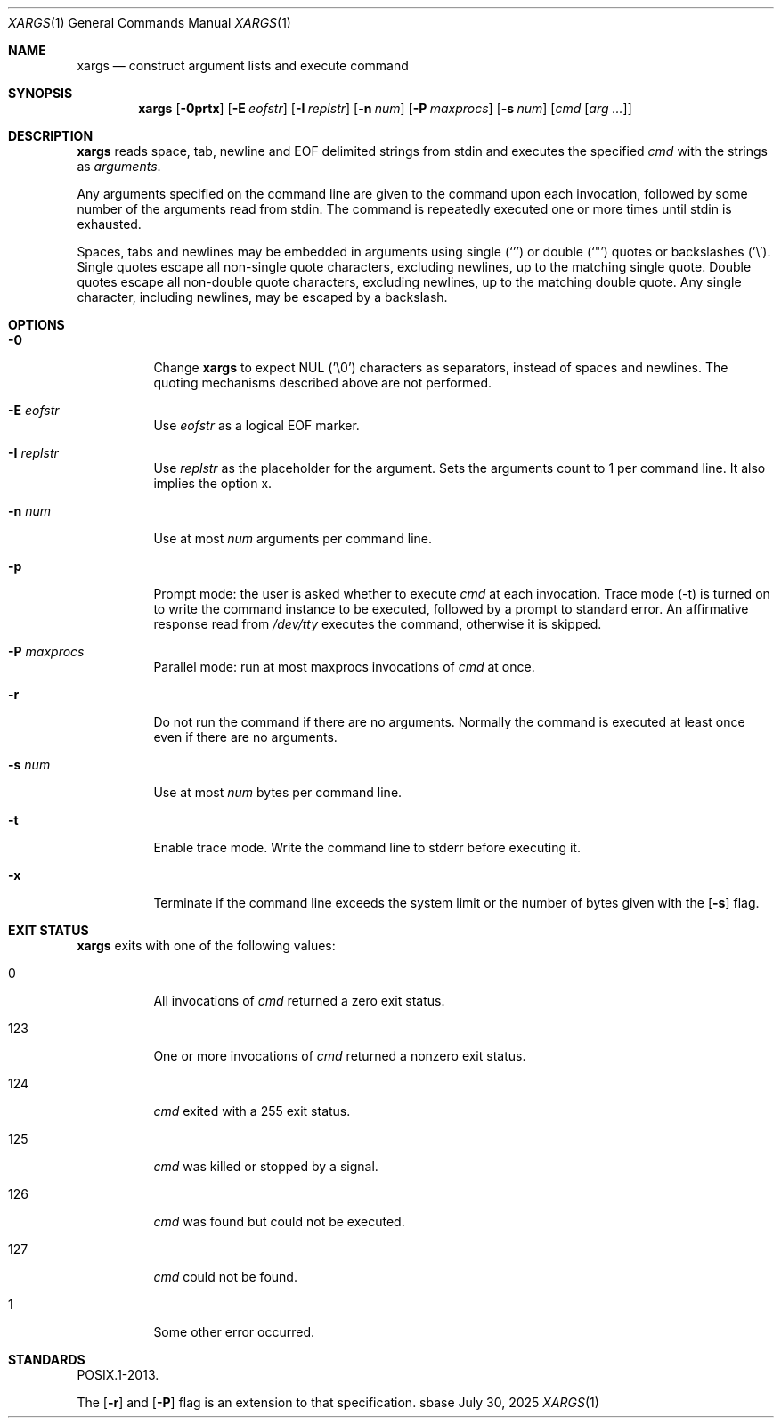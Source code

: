 .Dd July 30, 2025
.Dt XARGS 1
.Os sbase
.Sh NAME
.Nm xargs
.Nd construct argument lists and execute command
.Sh SYNOPSIS
.Nm
.Op Fl 0prtx
.Op Fl E Ar eofstr
.Op Fl I Ar replstr
.Op Fl n Ar num
.Op Fl P Ar maxprocs
.Op Fl s Ar num
.Op Ar cmd Op Ar arg ...
.Sh DESCRIPTION
.Nm
reads space, tab, newline and EOF delimited strings from stdin
and executes the specified
.Ar cmd
with the strings as
.Ar arguments .
.Pp
Any arguments specified on the command line are given to the command upon
each invocation, followed by some number of the arguments read from
stdin.
The command is repeatedly executed one or more times until stdin is exhausted.
.Pp
Spaces, tabs and newlines may be embedded in arguments using single (`'')
or double (`"') quotes or backslashes ('\e').
Single quotes escape all non-single quote characters, excluding newlines, up
to the matching single quote.
Double quotes escape all non-double quote characters, excluding newlines, up
to the matching double quote.
Any single character, including newlines, may be escaped by a backslash.
.Sh OPTIONS
.Bl -tag -width Ds
.It Fl 0
Change
.Nm
to expect NUL ('\e0') characters as separators, instead of spaces
and newlines.
The quoting mechanisms described above are not performed.
.It Fl E Ar eofstr
Use
.Ar eofstr
as a logical EOF marker.
.It Fl I Ar replstr
Use
.Ar replstr
as the placeholder for the argument.
Sets the arguments count to 1 per command line.
It also implies the option x.
.It Fl n Ar num
Use at most
.Ar num
arguments per command line.
.It Fl p
Prompt mode: the user is asked whether to execute
.Ar cmd
at each invocation.
Trace mode (-t) is turned on to write the command instance to be executed,
followed by a prompt to standard error.
An affirmative response read from
.Pa /dev/tty
executes the command, otherwise it is skipped.
.It Fl P Ar maxprocs
Parallel mode: run at most maxprocs invocations of
.Ar cmd
at once.
.It Fl r
Do not run the command if there are no arguments.
Normally the command is executed at least once even if there are no arguments.
.It Fl s Ar num
Use at most
.Ar num
bytes per command line.
.It Fl t
Enable trace mode.
Write the command line to stderr before executing it.
.It Fl x
Terminate if the command line exceeds the system limit or the number of bytes
given with the
.Op Fl s
flag.
.El
.Sh EXIT STATUS
.Nm
exits with one of the following values:
.Bl -tag -width Ds
.It 0
All invocations of
.Ar cmd
returned a zero exit status.
.It 123
One or more invocations of
.Ar cmd
returned a nonzero exit status.
.It 124
.Ar cmd
exited with a 255 exit status.
.It 125
.Ar cmd
was killed or stopped by a signal.
.It 126
.Ar cmd
was found but could not be executed.
.It 127
.Ar cmd
could not be found.
.It 1
Some other error occurred.
.El
.Sh STANDARDS
POSIX.1-2013.
.Pp
The
.Op Fl r
and
.Op Fl P
flag is an extension to that specification.

